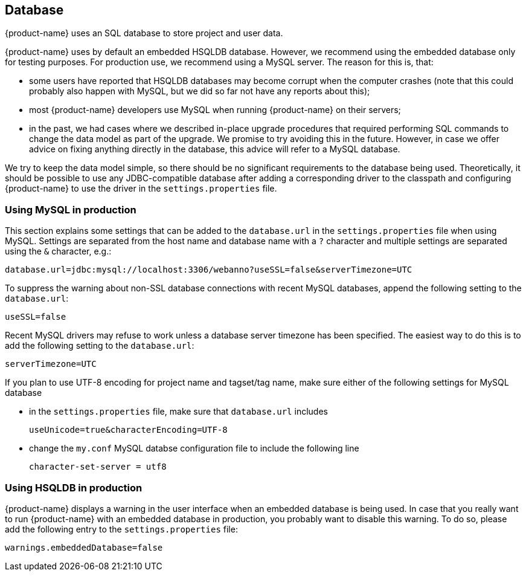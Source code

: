 // Copyright 2015
// Ubiquitous Knowledge Processing (UKP) Lab and FG Language Technology
// Technische Universität Darmstadt
// 
// Licensed under the Apache License, Version 2.0 (the "License");
// you may not use this file except in compliance with the License.
// You may obtain a copy of the License at
// 
// http://www.apache.org/licenses/LICENSE-2.0
// 
// Unless required by applicable law or agreed to in writing, software
// distributed under the License is distributed on an "AS IS" BASIS,
// WITHOUT WARRANTIES OR CONDITIONS OF ANY KIND, either express or implied.
// See the License for the specific language governing permissions and
// limitations under the License.

[[sect_database]]
== Database

{product-name} uses an SQL database to store project and user data. 

{product-name} uses by default an embedded HSQLDB database. However, we recommend using the embedded
database only for testing purposes. For production use, we recommend using a MySQL server. The reason
for this is, that:

* some users have reported that HSQLDB databases may become corrupt when the computer crashes
  (note that this could probably also happen with MySQL, but we did so far not have any reports
  about this);
* most {product-name} developers use MySQL when running {product-name} on their servers;
* in the past, we had cases where we described in-place upgrade procedures that required performing
  SQL commands to change the data model as part of the upgrade. We promise to try avoiding this in
  the future. However, in case we offer advice on fixing anything directly in the database, this
  advice will refer to a MySQL database.

We try to keep the data model simple, so there should be no significant requirements to the database
being used. Theoretically, it should be possible to use any JDBC-compatible database after adding a
corresponding driver to the classpath and configuring {product-name} to use the driver in the
`settings.properties` file.

=== Using MySQL in production

This section explains some settings that can be added to the `database.url` in the 
`settings.properties` file when using MySQL. Settings are separated from the host name and database
name with a `?` character and multiple settings are separated using the `&` character, e.g.:

----
database.url=jdbc:mysql://localhost:3306/webanno?useSSL=false&serverTimezone=UTC
----

To suppress the warning about non-SSL database connections with recent MySQL databases, append the
following setting to the `database.url`:

----
useSSL=false
----

Recent MySQL drivers may refuse to work unless a database server timezone has been specified. The
easiest way to do this is to add the following setting to the `database.url`: 

----
serverTimezone=UTC
----

If you plan to use UTF-8 encoding for project name and tagset/tag name, make sure either of the following settings for MySQL database

* in the `settings.properties` file, make sure that `database.url` includes 
+
----
useUnicode=true&characterEncoding=UTF-8
----

* change the `my.conf` MySQL databse configuration file to include the following line
+
----
character-set-server = utf8
----

=== Using HSQLDB in production

{product-name} displays a warning in the user interface when an embedded database is being used. In case
that you really want to run {product-name} with an embedded database in production, you probably want to
disable this warning. To do so, please add the following entry to the `settings.properties` file:

----
warnings.embeddedDatabase=false
----
